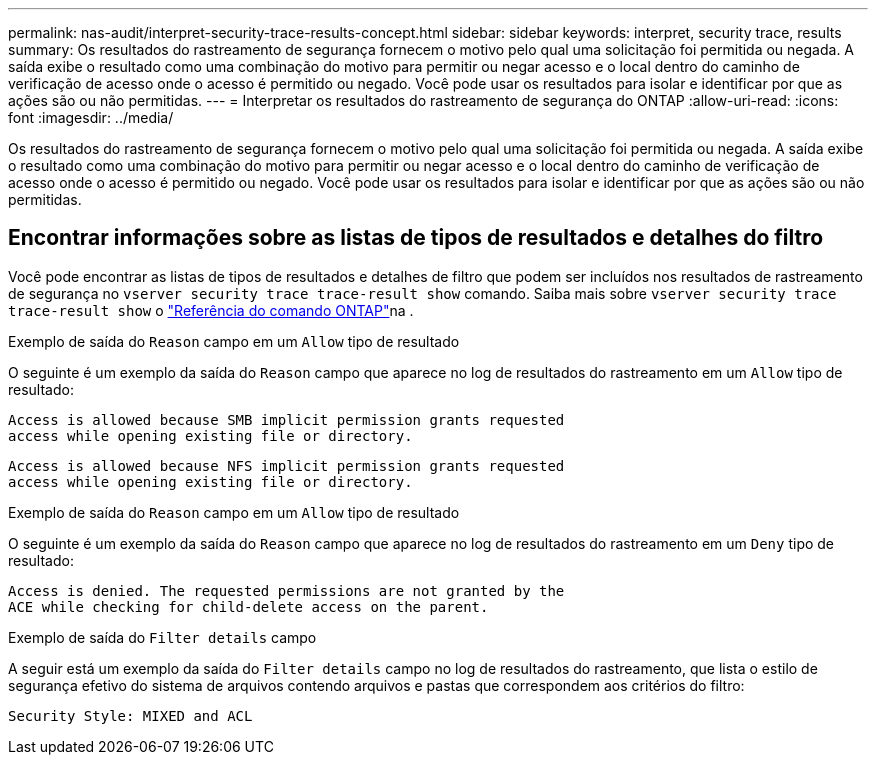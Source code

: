 ---
permalink: nas-audit/interpret-security-trace-results-concept.html 
sidebar: sidebar 
keywords: interpret, security trace, results 
summary: Os resultados do rastreamento de segurança fornecem o motivo pelo qual uma solicitação foi permitida ou negada. A saída exibe o resultado como uma combinação do motivo para permitir ou negar acesso e o local dentro do caminho de verificação de acesso onde o acesso é permitido ou negado. Você pode usar os resultados para isolar e identificar por que as ações são ou não permitidas. 
---
= Interpretar os resultados do rastreamento de segurança do ONTAP
:allow-uri-read: 
:icons: font
:imagesdir: ../media/


[role="lead"]
Os resultados do rastreamento de segurança fornecem o motivo pelo qual uma solicitação foi permitida ou negada. A saída exibe o resultado como uma combinação do motivo para permitir ou negar acesso e o local dentro do caminho de verificação de acesso onde o acesso é permitido ou negado. Você pode usar os resultados para isolar e identificar por que as ações são ou não permitidas.



== Encontrar informações sobre as listas de tipos de resultados e detalhes do filtro

Você pode encontrar as listas de tipos de resultados e detalhes de filtro que podem ser incluídos nos resultados de rastreamento de segurança no `vserver security trace trace-result show` comando. Saiba mais sobre `vserver security trace trace-result show` o link:https://docs.netapp.com/us-en/ontap-cli/vserver-security-trace-trace-result-show.html["Referência do comando ONTAP"^]na .

.Exemplo de saída do `Reason` campo em um `Allow` tipo de resultado
O seguinte é um exemplo da saída do `Reason` campo que aparece no log de resultados do rastreamento em um `Allow` tipo de resultado:

[listing]
----
Access is allowed because SMB implicit permission grants requested
access while opening existing file or directory.
----
[listing]
----
Access is allowed because NFS implicit permission grants requested
access while opening existing file or directory.
----
.Exemplo de saída do `Reason` campo em um `Allow` tipo de resultado
O seguinte é um exemplo da saída do `Reason` campo que aparece no log de resultados do rastreamento em um `Deny` tipo de resultado:

[listing]
----
Access is denied. The requested permissions are not granted by the
ACE while checking for child-delete access on the parent.
----
.Exemplo de saída do `Filter details` campo
A seguir está um exemplo da saída do `Filter details` campo no log de resultados do rastreamento, que lista o estilo de segurança efetivo do sistema de arquivos contendo arquivos e pastas que correspondem aos critérios do filtro:

[listing]
----
Security Style: MIXED and ACL
----